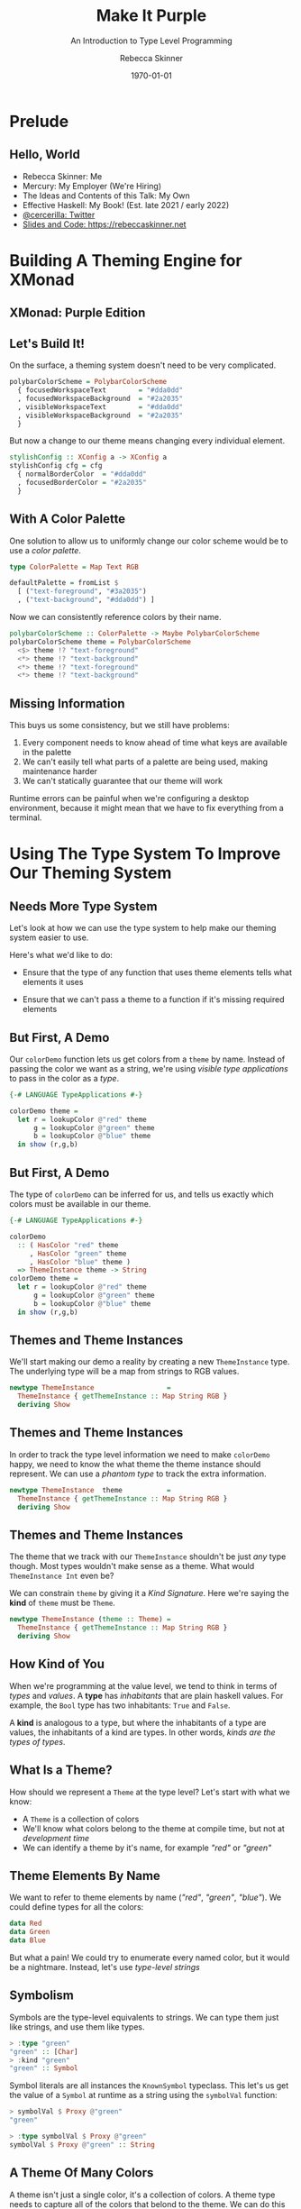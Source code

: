 #+title: Make It Purple
#+SUBTITLE: An Introduction to Type Level Programming
#+institution: Mercury
#+author: Rebecca Skinner
#+BEAMER_FRAME_LEVEL: 2
#+options: toc:nil H:2 num:t
#+LaTeX_CLASS: beamer
#+LaTeX_CLASS_OPTIONS: [10pt, presentation, colorlinks]
#+LaTeX_HEADER: \usecolortheme{magpie}
#+LaTeX_HEADER: \usepackage{minted}
#+LaTeX_HEADER: \usemintedstyle{monokai}
#+LaTeX_HEADER: \newminted{haskell}{}
#+BEAMER_HEADER:\AtBeginSection[]{\begin{frame}<beamer>\frametitle{}\center{\huge{\secname}}\end{frame}}
#+startup: beamer

#+date: \today

* Prelude

** Hello, World
- Rebecca Skinner: Me
- Mercury: My Employer (We're Hiring)
- The Ideas and Contents of this Talk: My Own
- Effective Haskell: My Book! (Est. late 2021 / early 2022)
- [[https://twitter.com/cercerilla][@cercerilla: Twitter]]
- [[https://posts/2021-08-25-introduction-to-type-level-programming.html][Slides and Code: https://rebeccaskinner.net]]

#+ATTR_LATEX: :height 0.3\textheight
[[file:img/url.png]]

* Building A Theming Engine for XMonad

** XMonad: Purple Edition

[[file:img/screenshot.png]]

** Let's Build It!
On the surface, a theming system doesn't need to be very complicated.
#+beamer: \pause
#+begin_src haskell :exports code
  polybarColorScheme = PolybarColorScheme
    { focusedWorkspaceText        = "#dda0dd"
    , focusedWorkspaceBackground  = "#2a2035"
    , visibleWorkspaceText        = "#dda0dd"
    , visibleWorkspaceBackground  = "#2a2035"
    }
#+end_src
#+beamer: \pause

But now a change to our theme means changing every individual element.
#+begin_src haskell :exports code
  stylishConfig :: XConfig a -> XConfig a
  stylishConfig cfg = cfg
    { normalBorderColor  = "#dda0dd"
    , focusedBorderColor = "#2a2035"
    }
#+end_src

** With A Color Palette
One solution to allow us to uniformly change our color scheme would be to use a /color palette/.
#+beamer: \pause
#+begin_src haskell :exports code
  type ColorPalette = Map Text RGB

  defaultPalette = fromList $
    [ ("text-foreground", "#3a2035")
    , ("text-background", "#dda0dd") ]
#+end_src
#+beamer: \pause
Now we can consistently reference colors by their name.
#+begin_src haskell :exports code
  polybarColorScheme :: ColorPalette -> Maybe PolybarColorScheme
  polybarColorScheme theme = PolybarColorScheme
    <$> theme !? "text-foreground"
    <*> theme !? "text-background"
    <*> theme !? "text-foreground"
    <*> theme !? "text-background"
#+end_src

** Missing Information

This buys us some consistency, but we still have problems:

#+beamer: \pause
1. Every component needs to know ahead of time what keys are available in the palette
2. We can't easily tell what parts of a palette are being used, making maintenance harder
3. We can't statically guarantee that our theme will work
#+beamer: \pause

Runtime errors can be painful when we're configuring a desktop
environment, because it might mean that we have to fix everything from
a terminal.

* Using The Type System To Improve Our Theming System

** Needs More Type System

Let's look at how we can use the type system to help make our theming
system easier to use.
#+beamer: \pause
Here's what we'd like to do:
#+beamer: \pause
- Ensure that the type of any function that uses theme elements tells what elements it uses
#+beamer: \pause
- Ensure that we can't pass a theme to a function if it's missing required elements

** But First, A Demo

Our ~colorDemo~ function lets us get colors from a ~theme~ by
name. Instead of passing the color we want as a string, we're using
/visible type applications/ to pass in the color as a /type/.

#+begin_src haskell :exports code
  {-# LANGUAGE TypeApplications #-}

  colorDemo theme =
    let r = lookupColor @"red" theme
        g = lookupColor @"green" theme
        b = lookupColor @"blue" theme
    in show (r,g,b)
#+end_src

** But First, A Demo

The type of ~colorDemo~ can be inferred for us, and tells us exactly
which colors must be available in our theme.

#+begin_src haskell :exports code
  {-# LANGUAGE TypeApplications #-}

  colorDemo
    :: ( HasColor "red" theme
       , HasColor "green" theme
       , HasColor "blue" theme )
    => ThemeInstance theme -> String
  colorDemo theme =
    let r = lookupColor @"red" theme
        g = lookupColor @"green" theme
        b = lookupColor @"blue" theme
    in show (r,g,b)
#+end_src

** Themes and Theme Instances

We'll start making our demo a reality by creating a new
~ThemeInstance~ type. The underlying type will be a map from strings
to RGB values.

#+beamer:\pause
#+begin_src haskell :exports code
  newtype ThemeInstance                  =
    ThemeInstance { getThemeInstance :: Map String RGB }
    deriving Show
#+end_src


** Themes and Theme Instances

In order to track the type level information we need to make
~colorDemo~ happy, we need to know the what theme the theme instance
should represent. We can use a /phantom type/ to track the extra
information.

#+beamer:\pause
#+begin_src haskell :exports code
  newtype ThemeInstance  theme           =
    ThemeInstance { getThemeInstance :: Map String RGB }
    deriving Show
#+end_src

** Themes and Theme Instances

The theme that we track with our ~ThemeInstance~ shouldn't be just
/any/ type though. Most types wouldn't make sense as a theme. What
would ~ThemeInstance Int~ even be?

We can constrain ~theme~ by giving it a /Kind Signature/. Here we're
saying the *kind* of ~theme~ must be ~Theme~.

#+beamer:\pause
#+begin_src haskell :exports code
  newtype ThemeInstance (theme :: Theme) =
    ThemeInstance { getThemeInstance :: Map String RGB }
    deriving Show
#+end_src

** How Kind of You

When we're programming at the value level, we tend to think in terms
of /types/ and /values/. A *type* has /inhabitants/ that are plain
haskell values. For example, the ~Bool~ type has two inhabitants:
~True~ and ~False~.
#+beamer:\pause
A *kind* is analogous to a type, but where the inhabitants of a type
are values, the inhabitants of a kind are types. In other words,
/kinds are the types of types/.

** What Is a Theme?

How should we represent a ~Theme~ at the type level? Let's start with what we know:

#+ATTR_BEAMER: :overlay <+->
- A ~Theme~ is a collection of colors
- We'll know what colors belong to the theme at compile time, but not at /development time/
- We can identify a theme by it's name, for example /"red"/ or /"green"/

** Theme Elements By Name

We want to refer to theme elements by name (/"red"/, /"green"/,
/"blue"/). We could define types for all the colors:
#+begin_src haskell :exports code
  data Red
  data Green
  data Blue
#+end_src
#+beamer:\pause
But what a pain! We could try to enumerate every named color, but it
would be a nightmare. Instead, let's use /type-level strings/

** Symbolism

Symbols are the type-level equivalents to strings. We can type them
just like strings, and use them like types.
#+begin_src haskell :exports code
  > :type "green"
  "green" :: [Char]
  > :kind "green"
  "green" :: Symbol
#+end_src
#+beamer:\pause
Symbol literals are all instances the ~KnownSymbol~ typeclass. This
let's us get the value of a ~Symbol~ at runtime as a string using the
~symbolVal~ function:
#+begin_src haskell :exports code
  > symbolVal $ Proxy @"green"
  "green"

  > :type symbolVal $ Proxy @"green"
  symbolVal $ Proxy @"green" :: String
#+end_src

** A Theme Of Many Colors

A theme isn't just a single color, it's a collection of colors. A
theme type needs to capture all of the colors that belond to the
theme. We can do this by creating a /type-level list/. The syntax is
the same as it is for creating a regular list:

#+beamer:\pause
#+begin_src haskell :exports code
  type Theme = [Symbol]
#+end_src

** Checking The Colors In A Theme

Now that we know what a ~Theme~ is, we need to see if a given color is
part of a theme. Let's start by looking at a type signature for
~lookupColor~:
#+beamer:\pause
#+begin_src haskell :exports code
  lookupColor
    :: forall colorName theme.
    ( KnownSymbol colorName
    , HasColor colorName theme)
    => ThemeInstance theme
    -> RGB
#+end_src

** Implementing ~HasColor~
~HasColor~ is a multi-parameter typeclass with two arguments. The
first is the color we want to validate is in the theme, and the second
is the theme we want to check.

#+beamer:\pause
#+begin_src haskell :exports code
  class HasColor (color :: Symbol) (container :: Theme)
#+end_src
#+beamer:\pause

We're going to define two instances of ~HasColor~. We'll start with an
instance that will serve as the /base case/ for our type level
program.

#+beamer:\pause
#+begin_src haskell :exports code
  instance HasColor color (color : colors)
#+end_src
#+beamer:\pause

Next we'll define a recursive case. If the head of our theme list
doesn't match the target color, then there is still a valid instance
if the rest of the theme matches.

#+beamer:\pause
#+begin_src haskell :exports code
  instance                      (HasColor color colors)
    => HasColor color (currentColor : colors)
#+end_src

** Dealing with Overlapping Instances

If we try to use ~HasColor~ right now, we'll run into a problem: our
two instances seem to overlap if ~color~ is the same as
~currentColor~.

We can get past the error here by explicitly telling GHC that when
there is an overlap, to prefer our other instance:

#+beamer:\pause
#+begin_src haskell :exports code
  instance {-# OVERLAPPABLE #-} (HasColor color colors)
    => HasColor color (currentColor : colors)
#+end_src

** Getting A Theme Element

Now that we can ensure a color is part of a theme, let's get one out
of a theme instance:

#+beamer:\pause
#+begin_src haskell :exports code
  lookupColor
    :: forall colorName theme.
    ( KnownSymbol colorName
    , HasColor colorName theme)
    => ThemeInstance theme -> RGB
  lookupColor (ThemeInstance colors) =
    let
      targetName = symbolVal $ Proxy @colorName
    in colors Map.! targetName
#+end_src

** Demo

#+begin_src haskell :exports code
  demoThemeInstance :: ThemeInstance ["red","green","blue"]
  demoThemeInstance = ThemeInstance . Map.fromList $
    [("red", RGB 0xff 0x00 0x00)
    ,("green", RGB 0x00 0xff 0x00)
    ,("blue", RGB 0x00 0x00 0xff)]
#+end_src
#+beamer:\pause
#+begin_src haskell :exports code
  > lookupColor @"red" demoThemeInstance
  RGB {rgbRed = 255, rgbGreen = 0, rgbBlue = 0}
#+end_src
#+beamer:\pause
#+begin_src haskell :exports code
  > lookupColor @"yellow" demoThemeInstance

  <interactive>:80:1: error:
      • No instance for (HasColor "yellow" '[])
          arising from a use of ‘lookupColor’
      • In the expression: lookupColor @"yellow" demoThemeInstance
        In an equation for ‘it’:
            it = lookupColor @"yellow" demoThemeInstanc
#+end_src

* Building A Better Theme Instance

** Mind The Gap

Using the type system to track the colors in our theme lets us feel
safe, but we have a runtime error lurking:
#+beamer:\pause
#+begin_src haskell :exports code
  > lookupColor @"blue" demoThemeInstance
    ,*** Exception: Map.!: given key is not an element in the map
    CallStack (from HasCallStack):
      error, called at
        libraries/containers/containers/src/Data/Map/Internal.hs:627:17
        in containers-0.6.2.1:Data.Map.Internal
#+end_src
#+beamer:\pause

** An Instance of Weakness

What happened?
#+beamer:\pause
#+begin_src haskell :exports code
  demoThemeInstance :: ThemeInstance ["red","green","blue"]
  demoThemeInstance = ThemeInstance . Map.fromList $
    [("red", RGB 0xff 0x00 0x00)]
#+end_src

** Constructive Criticism

Problem: The definition of a theme is decoupled from the value.
#+beamer:\pause
Solution: Bring the theme elements into the type level.

** X11 Colors At The Type Level

One way to bring colors to the type level is to define new types for a
common set of colors we might want to use. This gives us an easy way
to refer to a fixed collection of colors that each have their own
type.

#+begin_src haskell :exports code
  data RebeccaPurple = RebeccaPurple
#+end_src

** Type Level RGB

Working with a fixed color pallet can be a nice convenience, but as we
noted earlier it can end up being inflexible. We'd like to also
provide a way to work with arbitrary RGB colors:
#+beamer:\pause

#+begin_src haskell :exports code
  data RGBColor (r :: Nat) (g :: Nat) (b :: Nat) = RGBColor
#+end_src

** Type Level RGB Is A Color

When we're working with type level colors, we still need to get a
runtime representation of an RGB color so that we can style things.

An ~IsColor~ typeclass can help us identify things that have a runtime
representation as an RGB color:

#+beamer:\pause
#+begin_src haskell :exports code
  class IsColor a where
    toRGB :: a -> RGB
#+end_src
#+beamer:\pause
Creating an instance for ~RGB~ is trivial
#+beamer:\pause
#+begin_src haskell :exports code
  instance IsColor RGB where
    toRGB = id
#+end_src

#+beamer:\pause
As is creating an instance for a color from a pre-defined color pallet.
#+begin_src haskell :exports code
  instance IsColor RebeccaPurple where
    toRGB = const $ RGB 0x66 0x33 0x99
#+end_src

** Making an ~RGBColor~ Type Into a Runtime Value

Not all types ~RGBColor r g b~ can map to an ~RGB~ color. To be able
to make a valid color we have to put some constraints on ~r~, ~g~, and ~b~:

#+ATTR_BEAMER: :overlay <+->
- They must be numbers
- With a value between 0 and 255 (inclusive)

#+beamer:\pause
We can use ~ConstraintKinds~ to create an alias for this set of constraints:
#+beamer:\pause

#+begin_src haskell :exports code
  type ValidRGB r g b =
    ( KnownNat r, KnownNat g, KnownNat b
    , r <= 255, g <= 255, b <= 255)
#+end_src

** Converting an RGBColor Into A Runtime RGBValue

Now that we can guarantee the parameters to ~RGBColor~ are valid, we
can easily generate a runtime ~RGB~ value from one.

#+begin_src haskell :exports code
  instance ValidRGB r g b => IsColor (RGBColor r g b) where
    toRGB _ = RGB (natWord8 @r) (natWord8 @g) (natWord8 @b)
#+end_src

** The Hardest Problem in Computer Science

Although we can now create a type-level RGB value, the only way we
have to refer to it is directly by it's value. This isn't any better
than hard-coding the color values everywhere in the first place.

Let's think about a way to provide names for our colors given that:

#+ATTR_BEAMER: :overlay <+->
- Naming should be general. It should be able to support our
  type-level RGB colors, but other types of colors as well.
- Names need be ~Symbol~s, so that we can use them at the type level.

** Type Families

When we want to define a function for several different /types/, we
often look toward functions defined by typeclasses.

In our case though, we don't want to have a function from one value to
another. Instead, we want something to go from one type to another
type. For that, we use /Type Families/.

** Creating A Type Family For Color Names

Let's create a type family for things that are colors and can be named:

#+begin_src haskell :exports code
  class IsColor a => NamedColor a where
    type ColorName a :: Symbol
#+end_src

~ColorName~ is an /associated type family/ that let's us map a type of
to another type (of kind ~Symbol~).

\vspace{5mm}

#+beamer:\pause
Let's use ~NamedColor~ to write a function that will let us get the
name of a given color as a runtime ~String~:
#+beamer:\pause

#+begin_src haskell :exports code
  colorNameVal :: forall a. KnownSymbol (ColorName a) => String
  colorNameVal = symbolVal $ Proxy @(ColorName a)
#+end_src

** Simple NamedColor Instances

Creating a named color for the colors in our color palet is easy.

#+begin_src haskell :exports code
  instance NamedColor RebeccaPurple where
    type ColorName RebeccaPurple = "RebeccaPurple"
#+end_src

#+beamer:\pause

We can also create a new type, ~NamedRGB~, that makes it easy for us
to give a name to some particular RGB color:

#+begin_src haskell :exports code
  data NamedRGB (name :: Symbol) (r :: Nat) (g :: Nat) (b :: Nat) = NamedRGB

  instance ValidRGB r g b => IsColor (NamedRGB name r g b) where
    toRGB _ = toRGB $ (RGBColor :: RGBColor r g b)

  instance IsColor (NamedRGB name r g b)
    => NamedColor (NamedRGB name r g b) where

    type ColorName _ = name
#+end_src

** Renaming Things Is An Even Harder Problem

How can we create a ~NamedColor~ instance for ~RGBColor~? Let's start
by looking at a demo of what we want:
#+beamer:\pause
#+begin_src haskell :exports code
  λ colorNameVal @(RGBColor 0 190 239)
  "#00BEEF"
#+end_src
#+beamer:\pause
From our demo we can see that there are a few key requirements:
#+ATTR_BEAMER: :overlay <+->
- Convert a ~Nat~ to a ~Symbol~, representing it's hex value
- Pad a hex string out to 2 digits
- Append several symbols together to make a human-readable hex string
- Use the symbol in our ~NamedColor~ instance

** Hexing The Type Families

We want to convert a ~Nat~ to a ~Symbol~. Whenever we want to create a
“function” from one type to another, we can think of type families.

\vspace{5mm}

In this case, we'll create a /closed type family/ to handle the
mapping.

** Casting Hexes

#+begin_src haskell :exports code
  type family NatHex (n :: Nat) :: Symbol where
    NatHex 0  = "0"
    NatHex 1  = "1"
    NatHex 2  = "2"
    NatHex 3  = "3"
    NatHex 4  = "4"
    NatHex 5  = "5"
    NatHex 6  = "6"
    NatHex 7  = "7"
    NatHex 8  = "8"
    NatHex 9  = "9"
    NatHex 10 = "A"
    NatHex 11 = "B"
    NatHex 12 = "C"
    NatHex 13 = "D"
    NatHex 14 = "E"
    NatHex 15 = "F"
    NatHex n = NatHex (Div n 16) `AppendSymbol` NatHex (Mod n 16)
#+end_src

** Padding, Part 1

The algorithm to pad a hex string to two digits is pretty straightforward:

#+beamer:\pause

#+begin_src
if the number is less than 15:
  return "0" prepended to the stringified value
else:
  return the stringified value
#+end_src

** It's Looking Kind of Iffy

And so, to left-pad our string, we just need to implement conditional
logic at the type level.

#+beamer:\pause
#+begin_src haskell :exports code
  type family IfThenElse (p :: Bool) (t :: a) (f :: a) where
    IfThenElse True t f = t
    IfThenElse False t f = f
#+end_src

** Bringing It All Together

Now that we can use conditionals at the type level, we can create a
type family to create zero-padded hex strings from naturals:

#+beamer:\pause
#+begin_src haskell :exports code
  type family PadNatHex (n :: Nat) :: Symbol where
    PadNatHex n =
      IfThenElse (n <=? 15) ("0" `AppendSymbol` NatHex n) (NatHex n)
#+end_src

#+beamer:\pause
Using ~PadNatHex~ we can now also write an instance of ~NamedColor~
for plain ~RGBColor~ types:

#+beamer:\pause
#+begin_src haskell :exports code
  instance IsColor (RGBColor r g b) => NamedColor (RGBColor r g b) where
    type ColorName _ =
      (("#" `AppendSymbol` PadNatHex r)
        `AppendSymbol` PadNatHex g
      ) `AppendSymbol` PadNatHex b
#+end_src

* Constructing A Theme Instance With ~NamedColor~

** What's Old Is New Again

Now that we can refer to colors and their names at the type level, we
can return to the problem of creating a theme instance whose runtime
values are guaranteed to match the theme type parameter.

** Constructive Theming

We need a way to create a new ~ThemeInstance~ with a type parameter
that matches the colors we've added to the instance.

#+beamer:\pause
\vspace{5mm}

This seems like a job for GADTs

** MkTheme

Instead of directly trying to build a ~ThemeInstance~ we'll have
better luck building up an expression and evaluating that to an
appropriately typed ~ThemeInstance~.

#+beamer:\pause
\vspace{5mm}

#+begin_src haskell :exports code
  data MkTheme theme where
    NewTheme :: MkTheme '[]
    AddColor :: (KnownSymbol (ColorName color), NamedColor color)
             => color
             -> MkTheme theme
             -> MkTheme (ColorName color : theme)
#+end_src

** ~MkTheme~-ing A ~ThemeInstance~

Once we have constructed a ~MkTheme~ value that represents our theme,
we need to convert it into a ~ThemeInstance~:

#+beamer:\pause
#+begin_src haskell :exports code
  instantiateTheme :: MkTheme theme -> ThemeInstance theme
#+end_src

** ~MkTheme~-ing A ~ThemeInstance~

Once we have constructed a ~MkTheme~ value that represents our theme,
we need to convert it into a ~ThemeInstance~:

#+begin_src haskell :exports code
  instantiateTheme :: MkTheme theme -> ThemeInstance theme
  instantiateTheme NewTheme = ThemeInstance Map.empty
#+end_src

** ~MkTheme~-ing A ~ThemeInstance~

Once we have constructed a ~MkTheme~ value that represents our theme,
we need to convert it into a ~ThemeInstance~:

#+begin_src haskell :exports code
  instantiateTheme :: MkTheme theme -> ThemeInstance theme
  instantiateTheme NewTheme = ThemeInstance Map.empty
  instantiateTheme (AddColor color mkTheme') =
    let
      (ThemeInstance t) = instantiateTheme mkTheme'
      colorName = colorNameVal' color
      colorVal = SomeColor $ toRGB color
    in ThemeInstance $ Map.insert colorName colorVal t
#+end_src

** A ~MkTheme~ Demo

#+begin_src haskell :exports code
  sampleColorSet =
    instantiateTheme $
    AddColor (namedRGB @"red"   @255 @0   @0)   $
    AddColor (namedRGB @"green" @0   @255 @0)   $
    AddColor (namedRGB @"blue"  @0   @0   @255) $
    NewTheme

  sampleThemer theme = show
    ( lookupColor @"red" theme
    , lookupColor @"green" theme
    , lookupColor @"blue" theme)
#+end_src
#+beamer:\pause

If we run our function in ghci we can see that we're able to get the
colors as we expected.
#+begin_example
  > sampleThemer sampleColorSet
  (RGB {rgbRed = 255, rgbGreen = 0,   rgbBlue = 0}
  ,RGB {rgbRed = 0,   rgbGreen = 255, rgbBlue = 0},
  ,RGB {rgbRed = 0,   rgbGreen = 0,   rgbBlue = 255})
#+end_example

* Generating A Runtime Theme Configuration

** Runtime Configuration

We now have a theming system that works if it compiles...

#+beamer:\pause
\vspace{5mm}

...But we have to compile the application every time we want to make a
change.

** Type Safety + Runtime Theme Configuration

We can't use the type system to ensure that we always get a correct
and complete runtime theme configuration, but we /can/ keep our
typesafe theme implementation and provide an additional less safe way
to generate themes at runtime.

** ~theme.json~

We'll start by defining a theme file format. For simplicity, we'll use JSON.

#+beamer:\pause
- Top-level keys are theme element names
- Top-level values hold colors
- A color can be an RGB color, an X11 color name
#+beamer:\pause
- ... Or /a reference to another color/

#+beamer:\pause
#+begin_src json :exports code
  {
      "red": {"rgb": "#ff0000"},
      "green": {"rgb": "#00ff00"},
      "blue": {"x11": "AliceBlue"},
      "text": {"same-as": "blue"},
      "border": {"same-as": "text"}
  }
#+end_src

** Defining The Theme Config Format

A theme that's configured at runtime can be represented as a map from
strings to some sort of a color value:

#+begin_src haskell :exports code
  newtype ThemeConfig = ThemeConfig
    {getThemeConfig :: Map.Map String ColorValue}
#+end_src

But how do we represent the individual color values?

** Creating A Runtime Color Value

We have three different types of values we can use for an element in our theme:

#+ATTR_BEAMER: :overlay <+->
- RGB colors
- Named X11 Colors
- References to other colors

#+beamer:\pause
The first two cases are pretty easy to handle:
#+beamer:\pause
#+begin_src haskell :exports code
  data ColorValue
    = RGBValue RGB
    | X11Value SomeColor
#+end_src
#+beamer:\pause
What about references?

** Reader References

An idiomatic way to handle references to other part of our data
structure would be to use a ~Reader~.

#+beamer:\pause
#+begin_src haskell :exports code
  newtype ColorReference r a =
    ColorReference {unColorReference :: ExceptT String (Reader r) a}
    deriving newtype (Functor, Applicative, Monad, MonadReader r, MonadError String)

    data ColorValue
      = RGBValue RGB
      | X11Value SomeColor
      | OtherColor (ColorReference ThemeConfig ColorValue)
#+end_src

** The Reader Problem

But we have some problems here:

#+ATTR_BEAMER: :overlay <+->
- Every reader is a now a landmine that could fail when we read it
- We won't even know right away if something has failed- only when
  (if) we actually use that value
- Every time we want to access a color element, we have to run the
  reader, reducing ergonomics

** Strictly Evaluating A Color Value

One way we could handle some of the problems with our color value is
to introduce a function that strictly evaluates a ~ColorValue~.

We'll start by introducing another type:
#+beamer:\pause
#+begin_src haskell :exports code
  data StrictColorValue
    = StrictRGBValue RGB
    | StrictX11Value SomeColor
    | StrictOtherColor StrictColorValue
#+end_src
#+beamer:\pause
Now we can write a function to handle the conversion strictly, ensuring that we catch any failures upfront:
#+beamer:\pause

#+begin_src haskell :exports code
  strictlyEvaluateColorValue :: ColorValue -> Either String StrictColorValue
#+end_src

** Custom Reader References

Strictly evaluating our reference solves both the problem of hidden
errors and makes accessing colors more ergonomic, but now we've
introduced a new problem: We have two copies of our data structure,
and we have to maintain both of them.
\vspace{5mm}
#+beamer:\pause
We can address this problem with a little help from type families and
the /Higher-Kinded Data/ pattern.

** The Higher-Kinded Data Pattern

The higher-kinded data pattern lets us take a higher-kinded type and
erase it if it's ~Identity~:

#+begin_src haskell :exports code
  type family HKD (wrapper :: Type -> Type) (value :: Type) :: Type where
    HKD Identity value = value
    HKD wrapper value = wrapper value
#+end_src
#+beamer:\pause
We can see how this works in practice in GHCI:
#+beamer:\pause
#+begin_src haskell :exports code
  > :kind! HKD (ColorReference RawThemeConfig) ColorValue
  HKD (ColorReference RawThemeConfig) ColorValue :: *
  = ColorReference RawThemeConfig ColorValue

  > :kind! HKD Identity ColorValue
  HKD Identity ColorValue :: *
  = ColorValue
#+end_src

** Using Higher-Kinded Data Improve ~ColorValue~

We can use higher-kinded data now to wrap our reference and have a
single ~ColorValue~ type:
#+beamer:\pause

#+begin_src haskell :exports code
  data ColorValue w
    = RGBValue RGB
    | X11Value SomeColor
    | OtherColor (HKD w (ColorValue w))
#+end_src

** Updating ~ThemeConfig~

The next step is we need to refactor ~ThemeConfig~ to pass the right
type into ~ColorValue~. Let's make that a parameter to ~ThemeConfig~:

#+beamer:\pause
#+begin_src haskell :exports code
  newtype ThemeConfig w = ThemeConfig
    {getThemeConfig :: Map.Map String (ColorValue w)}
#+end_src

#+beamer:\pause
But what should ~w~ be?
#+beamer:\pause

We can't directly pass a ~ColoreReference~ that holds a ~ThemeConfig~
because the type would be infinite:

#+beamer:\pause
#+begin_src haskell
  ColorValue (ColoreReference (ThemeConfig (ColorReference (ThemeConfig ...
#+end_src

** Wrapping Up The Theme Config

Thankfully we have an easy way out of this problem using a
newtype. First, let's rename ~ThemeConfig~ and create a type alias for
a resolved configuration:

#+beamer:\pause
#+begin_src haskell :exports code
newtype ThemeConfig' w = ThemeConfig'
  {getThemeConfig :: Map.Map String (ColorValue w)}

type ThemeConfig = ThemeConfig' Identity
#+end_src
#+beamer:\pause

Next, we'll add a /newtype wrapper/ that doesn't take a type
parameter. This is what we'll reference:

#+beamer:\pause
#+begin_src haskell :exports code
  newtype RawThemeConfig = RawThemeConfig
    { getRawThemeConfig :: ThemeConfig' (ColorReference RawThemeConfig) }
#+end_src

** Evaluating The ~ThemeConfig~

As a final step, we can implement our strict evaluation code and
return a clean and valid theme configuration:

#+begin_src haskell :exports code
evalConfig :: RawThemeConfig -> Either String ThemeConfig
#+end_src

** ~ThemeConfig~ Demo

#+begin_src haskell :exports code
  > loadThemeConfig "../theme.json"
  ThemeConfig'
    {getThemeConfig = fromList
      [ ("blue",X11Value RGB {rgbRed = 240, rgbGreen = 248, rgbBlue = 255})
      , ("border",OtherColor (OtherColor (X11Value RGB {rgbRed = 240, rgbGreen = 248, rgbBlue = 255})))
      , ("green",RGBValue (RGB {rgbRed = 0, rgbGreen = 255, rgbBlue = 0}))
      , ("red",RGBValue (RGB {rgbRed = 255, rgbGreen = 0, rgbBlue = 0}))
      , ("text",OtherColor (X11Value RGB {rgbRed = 240, rgbGreen = 248, rgbBlue = 255}))]}
#+end_src

* Integrating The Runtime and Type Level Theming Systems

** Bringing It All Together

Now we have a way to handle queries safely at the type level using a
~ThemeInstance~ and we have a way to get a theme configuration at
runtime with ~ThemeConfig~.
\vspace{5mm}
How can we bring these two together?

** Theme Validation

To validate that our runtime theme matches the type-level theme
definition, we need to step through each element of our theme type and
ensure that it exists in the configured theme. We'll start with a new
typeclass:

#+begin_src haskell :exports code
  class ValidateThemeInstance (theme :: Theme) (a :: Theme -> Type) where
    validateThemeInstance :: Map.Map String SomeColor -> Either String (a theme)
#+end_src
#+beamer:\pause
And an instance for our base case, an empty theme
#+beamer:\pause
#+begin_src haskell :exports code
  instance ValidateThemeInstance '[] ThemeInstance where
    validateThemeInstance theme = Right (ThemeInstance theme)
#+end_src

** Stepping Through Theme Validation

When we have a non-empty theme, our validation algorithm is fairly
straightforward: Get the runtime representation of the element at the
head of our theme list. If it's in the runtime map, add it to the
theme instance and recurse. Otherwise fail.

#+beamer:\pause
#+begin_src haskell :exports code
  instance ( KnownSymbol currentColor
           , ValidateThemeInstance rest ThemeInstance
           ) => ValidateThemeInstance (currentColor:rest) ThemeInstance where
    validateThemeInstance theme =
      let targetColor = symbolVal $ Proxy @currentColor
      in case Map.lookup targetColor theme of
        Nothing ->
          let colorName = symbolVal $ Proxy @currentColor
          in Left $ "missing color: " <> colorName
        Just _ -> do
          (ThemeInstance m) <- validateThemeInstance @rest theme
          pure $ ThemeInstance m
#+end_src

** Runtime Theme Config Demo

Let's look at how we can use this in a real program

#+begin_src haskell :exports code
  type RuntimeTheme = ["blue", "green", "red"]
  validateThemeConfig
    :: forall (theme :: Theme).
       ValidateThemeInstance theme ThemeInstance
    => ThemeConfig
    -> Either String (ThemeInstance theme)
  validateThemeConfig =
    validateThemeInstance . Map.map SomeColor . getThemeConfig

  testQuery :: FilePath -> IO ()
  testQuery p = do
    cfg <- loadThemeConfig p
    let
      sampleQuery t = (lookupColor @"red" t, lookupColor @"blue" t)
      r = sampleQuery <$> validateThemeConfig @RuntimeTheme cfg
    print r
#+end_src

* Questions
